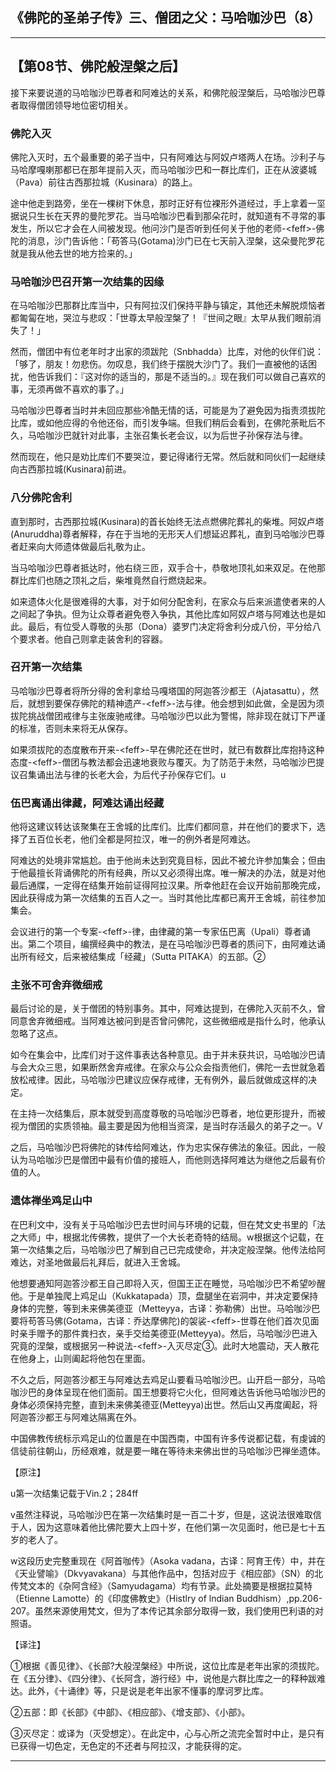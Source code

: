 ** 《佛陀的圣弟子传》三、僧团之父：马哈咖沙巴（8）
  :PROPERTIES:
  :CUSTOM_ID: 佛陀的圣弟子传三僧团之父马哈咖沙巴8
  :END:

--------------

** 【第08节、佛陀般涅槃之后】
   :PROPERTIES:
   :CUSTOM_ID: 第08节佛陀般涅槃之后
   :END:
接下来要说道的马哈咖沙巴尊者和阿难达的关系，和佛陀般涅槃后，马哈咖沙巴尊者取得僧团领导地位密切相关。

*** 佛陀入灭
    :PROPERTIES:
    :CUSTOM_ID: 佛陀入灭
    :END:
佛陀入灭时，五个最重要的弟子当中，只有阿难达与阿奴卢塔两人在场。沙利子与马哈摩嘎喇那都已在那年提前入灭，而马哈咖沙巴和一群比库们，正在从波婆城（Pava）前往古西那拉城（Kusinara）的路上。

途中他走到路旁，坐在一棵树下休息，那时正好有位裸形外道经过，手上拿着一坙据说只生长在天界的曼陀罗花。当马哈咖沙巴看到那朵花时，就知道有不寻常的事发生，所以它才会在人间被发现。他问沙门是否听到任何关于他的老师-<feff>-佛陀的消息，沙门告诉他：「苟答马(Gotama)沙门已在七天前入涅槃，这朵曼陀罗花就是我从他去世的地方捡来的。」

*** 马哈咖沙巴召开第一次结集的因缘
    :PROPERTIES:
    :CUSTOM_ID: 马哈咖沙巴召开第一次结集的因缘
    :END:
在马哈咖沙巴那群比库当中，只有阿拉汉们保持平静与镇定，其他还未解脱烦恼者都匍匐在地，哭泣与悲叹：「世尊太早般涅槃了！『世间之眼』太早从我们眼前消失了！」

然而，僧团中有位老年时才出家的须跋陀（Snbhadda）比库，对他的伙伴们说：「够了，朋友！勿悲伤。勿叹息，我们终于摆脱大沙门了。我们一直被他的话困扰，他告诉我们：『这对你的适当的，那是不适当的。』现在我们可以做自己喜欢的事，无须再做不喜欢的事了。」

马哈咖沙巴尊者当时并未回应那些冷酷无情的话，可能是为了避免因为指责须拔陀比库，或如他应得的令他还俗，而引发争端。但我们稍后会看到，在佛陀荼毗后不久，马哈咖沙巴就针对此事，主张召集长老会议，以为后世子孙保存法与律。

然而现在，他只是劝比库们不要哭泣，要记得诸行无常。然后就和同伙们一起继续向古西那拉城(Kusinara)前进。

*** 八分佛陀舍利
    :PROPERTIES:
    :CUSTOM_ID: 八分佛陀舍利
    :END:
直到那时，古西那拉城(Kusinara)的首长始终无法点燃佛陀葬礼的柴堆。阿奴卢塔(Anuruddha)尊者解释，存在于当地的无形天人们想延迟葬礼，直到马哈咖沙巴尊者赶来向大师遗体做最后礼敬为止。

当马哈咖沙巴尊者抵达时，他右绕三匝，双手合十，恭敬地顶礼如来双足。在他那群比库们也随之顶礼之后，柴堆竟然自行燃烧起来。

如来遗体火化是很难得的大事，对于如何分配舍利，在家众与后来派遣使者来的人之间起了争执。但为让众尊者避免卷入争执，其他比库如阿奴卢塔与阿难达也是如此。最后，有位受人尊敬的头那（Dona）婆罗门决定将舍利分成八份，平分给八个要求者。他自己则拿走装舍利的容器。

*** 召开第一次结集
    :PROPERTIES:
    :CUSTOM_ID: 召开第一次结集
    :END:
马哈咖沙巴尊者将所分得的舍利拿给马嘎塔国的阿迦答沙都王（Ajatasattu），然后，就想到要保存佛陀的精神遗产-<feff>-法与律。他会想到如此做，全是因为须拔陀挑战僧团戒律与主张废驰戒律。马哈咖沙巴以此为警惕，除非现在就订下严谨的标准，否则未来将无从保存。

如果须拔陀的态度散布开来-<feff>-早在佛陀还在世时，就已有数群比库抱持这种态度-<feff>-僧团与教法都会迅速地衰败与覆灭。为了防范于未然，马哈咖沙巴提议召集诵出法与律的长老大会，为后代子孙保存它们。u

*** 伍巴离诵出律藏，阿难达诵出经藏
    :PROPERTIES:
    :CUSTOM_ID: 伍巴离诵出律藏阿难达诵出经藏
    :END:
他将这建议转达该聚集在王舍城的比库们。比库们都同意，并在他们的要求下，选择了五百位长老，他们全都是阿拉汉，唯一的例外者是阿难达。

阿难达的处境非常尴尬。由于他尚未达到究竟目标，因此不被允许参加集会；但由于他最擅长背诵佛陀的所有经典，所以又必须得出席。唯一解决的办法，就是对他最后通牒，一定得在结集开始前证得阿拉汉果。所幸他赶在会议开始前那晚完成，因此获得成为第一次结集的五百人之一。当时其他比库都已离开王舍城，前往参加集会。

会议进行的第一个专案-<feff>-律，由律藏的第一专家伍巴离（Upali）尊者诵出。第二个项目，编撰经典中的教法，是在马哈咖沙巴尊者的质问下，由阿难达诵出所有经文，后来被结集成「经藏」（Sutta
PITAKA）的五部。②

*** 主张不可舍弃微细戒
    :PROPERTIES:
    :CUSTOM_ID: 主张不可舍弃微细戒
    :END:
最后讨论的是，关于僧团的特别事务。其中，阿难达提到，在佛陀入灭前不久，曾同意舍弃微细戒。当阿难达被问到是否曾问佛陀，这些微细戒是指什么时，他承认忽略了这点。

如今在集会中，比库们对于这件事表达各种意见。由于并未获共识，马哈咖沙巴请与会大众三思，如果断然舍弃戒律。在家众与公众会指责他们，佛陀一去世就急着放松戒律。因此，马哈咖沙巴建议应保存戒律，无有例外，最后就做成这样的决定。

在主持一次结集后，原本就受到高度尊敬的马哈咖沙巴尊者，地位更形提升，而被视为僧团的实质领袖。最主要是因为他相当资深，是当时存活最久的弟子之一。V

之后，马哈咖沙巴将佛陀的钵传给阿难达，作为忠实保存佛法的象征。因此，一般认为马哈咖沙巴是僧团中最有价值的接班人，而他则选择阿难达为继他之后最有价值的人。

*** 遗体禅坐鸡足山中
    :PROPERTIES:
    :CUSTOM_ID: 遗体禅坐鸡足山中
    :END:
在巴利文中，没有关于马哈咖沙巴去世时间与环境的记载，但在梵文史书里的「法之大师」中，根据北传佛教，提供了一个大长老奇特的结局。w根据这个记载，在第一次结集之后，马哈咖沙巴了解到自己已完成使命，并决定般涅槃。他传法给阿难达，对圣地做最后礼拜后，就进入王舍城。

他想要通知阿迦答沙都王自己即将入灭，但国王正在睡觉，马哈咖沙巴不希望吵醒他。于是单独爬上鸡足山（Kukkatapada）顶，盘腿坐在岩洞中，并决定要保持身体的完整，等到未来佛美德亚（Metteyya，古译：弥勒佛）出世。马哈咖沙巴要将苟答马佛(Gotama，古译：乔达摩佛陀)的袈裟-<feff>-世尊在他们首次见面时亲手赠予的那件粪扫衣，亲手交给美德亚(Metteyya)。然后，马哈咖沙巴进入究竟的涅槃，或根据另一种说法-<feff>-入灭尽定③。此时大地震动，天人散花在他身上，山则阖起将他包在里面。

不久之后，阿迦答沙都王与阿难达去鸡足山要看马哈咖沙巴。山开启一部分，马哈咖沙巴的身体呈现在他们面前。国王想要将它火化，但阿难达告诉他马哈咖沙巴的身体必须保持完整，直到未来佛美德亚(Metteyya)出世。然后山又再度阖起，将阿迦答沙都王与阿难达隔离在外。

中国佛教传统标示鸡足山的位置是在中国西南，中国有许多传说都记载，有虔诚的信徒前往朝山，历经艰难，就是要一睹在等待未来佛出世的马哈咖沙巴禅坐遗体。

【原注】

u第一次结集记载于Vin.2；284ff

v虽然注释说，马哈咖沙巴在第一次结集时是一百二十岁，但是，这说法很难取信于人，因为这意味着他比佛陀要大上四十岁，在他们第一次见面时，他已是七十五岁的老人了。

w这段历史完整重现在《阿首咖传》（Asoka
vadana，古译：阿育王传）中，并在《天业譬喻》（Dkvyavakana）与其他作品中，包括对应于《相应部》（SN）的北传梵文本的《杂阿含经》（Samyudagama）均有节录。此处摘要是根据拉莫特（Etienne
Lamotte）的《印度佛教史》（Histlry of lndian
Buddhism）,pp.206-207。虽然来源使用梵文，但为了本传记其余部分取得一致，我们使用巴利语的对照语。

【译注】

①根据《善见律》、《长部?大般涅槃经》中所说，这位比库是老年出家的须拔陀。在《五分律》、《四分律》、《长阿含，游行经》中，说他是六群比库之一的释种跋难达。此外，《十诵律》等，只是说是老年出家不懂事的摩诃罗比库。

②五部：即《长部》《中部》、《相应部》、《增支部》、《小部》。

③灭尽定：或译为（灭受想定）。在此定中，心与心所之流完全暂时中止，是只有已获得一切色定，无色定的不还者与阿拉汉，才能获得的定。

--------------

